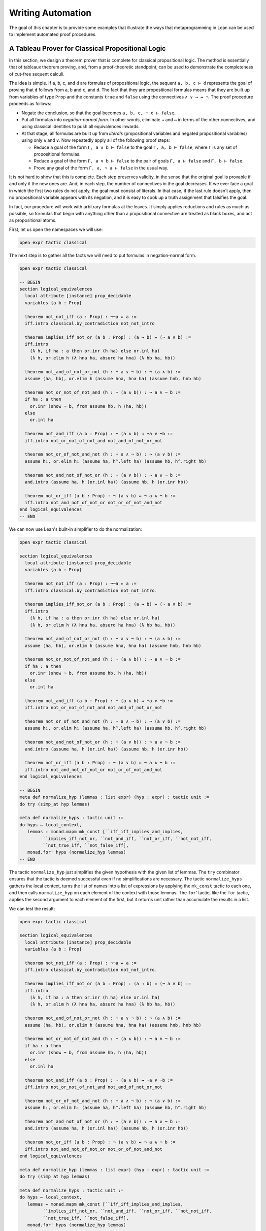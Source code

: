.. _Writing_Automation:

Writing Automation
==================

The goal of this chapter is to provide some examples that illustrate the
ways that metaprogramming in Lean can be used to implement automated
proof procedures.

A Tableau Prover for Classical Propositional Logic
--------------------------------------------------

In this section, we design a theorem prover that is complete for
classical propositional logic. The method is essentially that of
tableaux theorem proving, and, from a proof-theoretic standpoint, can be
used to demonstrate the completeness of cut-free sequent calculi.

The idea is simple. If ``a``, ``b``, ``c``, and ``d`` are formulas of
propositional logic, the sequent ``a, b, c ⊢ d`` represents the goal of
proving that ``d`` follows from ``a``, ``b`` and ``c``, and ``d``. The
fact that they are propositional formulas means that they are built up
from variables of type ``Prop`` and the constants ``true`` and ``false``
using the connectives ``∧ ∨ → ↔ ¬``. The proof procedure proceeds as
follows:

-  Negate the conclusion, so that the goal becomes ``a, b, c, ¬ d ⊢ false``.

-  Put all formulas into *negation-normal form*. In other words,
   eliminate ``→`` and ``↔`` in terms of the other connectives, and
   using classical identities to push all equivalences inwards.

-  At that stage, all formulas are built up from *literals*
   (propositional variables and negated propositional variables) using
   only ``∧`` and ``∨``. Now repeatedly apply all of the following proof
   steps:

   -  Reduce a goal of the form ``Γ, a ∧ b ⊢ false`` to the goal
      ``Γ, a, b ⊢ false``, where ``Γ`` is any set of propositional
      formulas.

   -  Reduce a goal of the form ``Γ, a ∨ b ⊢ false`` to the pair of
      goals ``Γ, a ⊢ false`` and ``Γ, b ⊢ false``.

   -  Prove any goal of the form ``Γ, a, ¬ a ⊢ false`` in the usual way.

It is not hard to show that this is complete. Each step preserves
validity, in the sense that the original goal is provable if and only if
the new ones are. And, in each step, the number of connectives in the
goal decreases. If we ever face a goal in which the first two rules do
not apply, the goal must consist of literals. In that case, if the last
rule doesn't apply, then no propositional variable appears with its
negation, and it is easy to cook up a truth assignment that falsifies
the goal.

In fact, our procedure will work with arbitrary formulas at the leaves.
It simply applies reductions and rules as much as possible, so formulas
that begin with anything other than a propositional connective are
treated as black boxes, and act as propositional atoms.

First, let us open the namespaces we will use:

.. code-block:: lean

   open expr tactic classical

The next step is to gather all the facts we will need to put formulas in
negation-normal form.

.. code-block:: lean

   open expr tactic classical

   -- BEGIN
   section logical_equivalences
     local attribute [instance] prop_decidable
     variables {a b : Prop}

     theorem not_not_iff (a : Prop) : ¬¬a ↔ a :=
     iff.intro classical.by_contradiction not_not_intro

     theorem implies_iff_not_or (a b : Prop) : (a → b) ↔ (¬ a ∨ b) :=
     iff.intro
       (λ h, if ha : a then or.inr (h ha) else or.inl ha)
       (λ h, or.elim h (λ hna ha, absurd ha hna) (λ hb ha, hb))

     theorem not_and_of_not_or_not (h : ¬ a ∨ ¬ b) : ¬ (a ∧ b) :=
     assume ⟨ha, hb⟩, or.elim h (assume hna, hna ha) (assume hnb, hnb hb)

     theorem not_or_not_of_not_and (h : ¬ (a ∧ b)) : ¬ a ∨ ¬ b :=
     if ha : a then
       or.inr (show ¬ b, from assume hb, h ⟨ha, hb⟩)
     else
       or.inl ha

     theorem not_and_iff (a b : Prop) : ¬ (a ∧ b) ↔ ¬a ∨ ¬b :=
     iff.intro not_or_not_of_not_and not_and_of_not_or_not

     theorem not_or_of_not_and_not (h : ¬ a ∧ ¬ b) : ¬ (a ∨ b) :=
     assume h₁, or.elim h₁ (assume ha, h^.left ha) (assume hb, h^.right hb)

     theorem not_and_not_of_not_or (h : ¬ (a ∨ b)) : ¬ a ∧ ¬ b :=
     and.intro (assume ha, h (or.inl ha)) (assume hb, h (or.inr hb))

     theorem not_or_iff (a b : Prop) : ¬ (a ∨ b) ↔ ¬ a ∧ ¬ b :=
     iff.intro not_and_not_of_not_or not_or_of_not_and_not
   end logical_equivalences
   -- END

We can now use Lean's built-in simplifier to do the normalization:

.. code-block:: lean

   open expr tactic classical

   section logical_equivalences
     local attribute [instance] prop_decidable
     variables {a b : Prop}

     theorem not_not_iff (a : Prop) : ¬¬a ↔ a :=
     iff.intro classical.by_contradiction not_not_intro.

     theorem implies_iff_not_or (a b : Prop) : (a → b) ↔ (¬ a ∨ b) :=
     iff.intro
       (λ h, if ha : a then or.inr (h ha) else or.inl ha)
       (λ h, or.elim h (λ hna ha, absurd ha hna) (λ hb ha, hb))

     theorem not_and_of_not_or_not (h : ¬ a ∨ ¬ b) : ¬ (a ∧ b) :=
     assume ⟨ha, hb⟩, or.elim h (assume hna, hna ha) (assume hnb, hnb hb)

     theorem not_or_not_of_not_and (h : ¬ (a ∧ b)) : ¬ a ∨ ¬ b :=
     if ha : a then
       or.inr (show ¬ b, from assume hb, h ⟨ha, hb⟩)
     else
       or.inl ha

     theorem not_and_iff (a b : Prop) : ¬ (a ∧ b) ↔ ¬a ∨ ¬b :=
     iff.intro not_or_not_of_not_and not_and_of_not_or_not

     theorem not_or_of_not_and_not (h : ¬ a ∧ ¬ b) : ¬ (a ∨ b) :=
     assume h₁, or.elim h₁ (assume ha, h^.left ha) (assume hb, h^.right hb)

     theorem not_and_not_of_not_or (h : ¬ (a ∨ b)) : ¬ a ∧ ¬ b :=
     and.intro (assume ha, h (or.inl ha)) (assume hb, h (or.inr hb))

     theorem not_or_iff (a b : Prop) : ¬ (a ∨ b) ↔ ¬ a ∧ ¬ b :=
     iff.intro not_and_not_of_not_or not_or_of_not_and_not
   end logical_equivalences

   -- BEGIN
   meta def normalize_hyp (lemmas : list expr) (hyp : expr) : tactic unit :=
   do try (simp_at hyp lemmas)

   meta def normalize_hyps : tactic unit :=
   do hyps ← local_context,
      lemmas ← monad.mapm mk_const [``iff_iff_implies_and_implies,
            ``implies_iff_not_or, ``not_and_iff, ``not_or_iff, ``not_not_iff,
            ``not_true_iff, ``not_false_iff],
      monad.for' hyps (normalize_hyp lemmas)
   -- END

The tactic ``normalize_hyp`` just simplifies the given hypothesis with
the given list of lemmas. The ``try`` combinator ensures that the tactic
is deemed successful even if no simplifications are necessary. The
tactic ``normalize_hyps`` gathers the local context, turns the list of
names into a list of expressions by applying the ``mk_const`` tactic to
each one, and then calls ``normalize_hyp`` on each element of the
context with those lemmas. The ``for``' tactic, like the ``for`` tactic,
applies the second argument to each element of the first, but it returns
unit rather than accumulate the results in a list.

We can test the result:

.. code-block:: lean

   open expr tactic classical

   section logical_equivalences
     local attribute [instance] prop_decidable
     variables {a b : Prop}

     theorem not_not_iff (a : Prop) : ¬¬a ↔ a :=
     iff.intro classical.by_contradiction not_not_intro.

     theorem implies_iff_not_or (a b : Prop) : (a → b) ↔ (¬ a ∨ b) :=
     iff.intro
       (λ h, if ha : a then or.inr (h ha) else or.inl ha)
       (λ h, or.elim h (λ hna ha, absurd ha hna) (λ hb ha, hb))

     theorem not_and_of_not_or_not (h : ¬ a ∨ ¬ b) : ¬ (a ∧ b) :=
     assume ⟨ha, hb⟩, or.elim h (assume hna, hna ha) (assume hnb, hnb hb)

     theorem not_or_not_of_not_and (h : ¬ (a ∧ b)) : ¬ a ∨ ¬ b :=
     if ha : a then
       or.inr (show ¬ b, from assume hb, h ⟨ha, hb⟩)
     else
       or.inl ha

     theorem not_and_iff (a b : Prop) : ¬ (a ∧ b) ↔ ¬a ∨ ¬b :=
     iff.intro not_or_not_of_not_and not_and_of_not_or_not

     theorem not_or_of_not_and_not (h : ¬ a ∧ ¬ b) : ¬ (a ∨ b) :=
     assume h₁, or.elim h₁ (assume ha, h^.left ha) (assume hb, h^.right hb)

     theorem not_and_not_of_not_or (h : ¬ (a ∨ b)) : ¬ a ∧ ¬ b :=
     and.intro (assume ha, h (or.inl ha)) (assume hb, h (or.inr hb))

     theorem not_or_iff (a b : Prop) : ¬ (a ∨ b) ↔ ¬ a ∧ ¬ b :=
     iff.intro not_and_not_of_not_or not_or_of_not_and_not
   end logical_equivalences

   meta def normalize_hyp (lemmas : list expr) (hyp : expr) : tactic unit :=
   do try (simp_at hyp lemmas)

   meta def normalize_hyps : tactic unit :=
   do hyps ← local_context,
      lemmas ← monad.mapm mk_const [``iff_iff_implies_and_implies,
            ``implies_iff_not_or, ``not_and_iff, ``not_or_iff, ``not_not_iff,
            ``not_true_iff, ``not_false_iff],
      monad.for' hyps (normalize_hyp lemmas)

   -- BEGIN
   example (p q r : Prop) (h₁ : ¬ (p ↔ (q ∧ ¬ r))) (h₂ : ¬ (p → (q → ¬ r))) : true :=
   by do normalize_hyps,
         trace_state,
         triv
   -- END

The result is as follows:

.. code-block:: text

   p q r : Prop,
   h₁ : p ∧ (r ∨ ¬q) ∨ q ∧ ¬p ∧ ¬r,
   h₂ : p ∧ q ∧ r
   ⊢ true

The next five tactics handle the task of splitting conjunctions.

.. code-block:: lean

   open tactic expr

   meta def add_fact (prf : expr) : tactic unit :=
   do nh ← get_unused_name `h none,
      p ← infer_type prf,
      assertv nh p prf,
      return ()

   meta def is_conj (e : expr) : tactic bool :=
   do t ← infer_type e,
      return (is_app_of t `and)

   meta def add_conjuncts : expr → tactic unit | e :=
   do e₁ ← mk_app `and.left [e],
      monad.cond (is_conj e₁) (add_conjuncts e₁) (add_fact e₁),
      e₂ ← mk_app `and.right [e],
      monad.cond (is_conj e₂) (add_conjuncts e₂) (add_fact e₂)

   meta def split_conjs_at (h : expr) : tactic unit :=
   do monad.cond (is_conj h)
        (add_conjuncts h >> clear h)
        skip

   meta def split_conjs : tactic unit :=
   do l ← local_context,
      monad.for' l split_conjs_at

The tactic ``add_fact prf`` takes a proof of a proposition ``p``, and
adds ``p`` the the local context with a fresh name. Here,
:literal:`get_unused_name `h
none` generates a fresh name of the form ``h_n``, for a numeral ``n``.
The tactic ``is_conj`` infers the type of a given expression, and
determines whether or not it is a conjunction. The tactic
``add_conjuncts e`` assumes that the type of ``e`` is a conjunction and
adds proofs of the left and right conjuncts to the context, recursively
splitting them if they are conjuncts as well. The tactic
``split_conjs_at h`` tests whether or not the hypothesis ``h`` is a
conjunction, and, if so, adds all its conjuncts and then clears it from
the context. The last tactic, ``split_conjs``, applies this to every
element of the context.

We need two more small tactics before we can write our propositional
prover. The first reduces the task of proving a statement ``p`` from
some hypotheses to the task of proving falsity from those hypotheses and
the negation of ``p``.

.. code-block:: lean

   open tactic expr

   -- BEGIN
   meta def deny_conclusion : tactic unit :=
   do refine ```(classical.by_contradiction _),
      nh ← get_unused_name `h none,
      intro nh,
      return ()
   -- END

The refine tactic applies the expression in question to the goal, but
leaves any remaining metavariables for us to fill. The theorem
``classical.by_contradiction`` has type ``∀ {p : Prop},
(¬p → false) → p``, so applying this theorem proves the goal but leaves
us with the new goal of proving ``¬p → false`` from the same hypotheses,
at which point, we can use the introduction rule for implication. If we
omit the ``return ()``, we will get an error message, because
``deny_conclusion`` is supposed to have type ``tactic unit``, but the
``intro`` tactic returns an expression.

The next tactic finds a disjunction among the hypotheses, or returns the
``option.none`` if there aren't any.

.. code-block:: lean

   open tactic expr

   -- BEGIN
   meta def find_disj : tactic (option expr) :=
   do l ← local_context,
      (first $ l.map
        (λ h, do t ← infer_type h,
                 cond (is_app_of t `or)
                   (return (option.some h)) failed)) <|>
      return none
   -- END

Our propositional prover can now be implemented as follows:

.. code-block:: lean

   open expr tactic classical

   section logical_equivalences
     local attribute [instance] prop_decidable
     variables {a b : Prop}

     theorem not_not_iff (a : Prop) : ¬¬a ↔ a :=
     iff.intro classical.by_contradiction not_not_intro.

     theorem implies_iff_not_or (a b : Prop) : (a → b) ↔ (¬ a ∨ b) :=
     iff.intro
       (λ h, if ha : a then or.inr (h ha) else or.inl ha)
       (λ h, or.elim h (λ hna ha, absurd ha hna) (λ hb ha, hb))

     theorem not_and_of_not_or_not (h : ¬ a ∨ ¬ b) : ¬ (a ∧ b) :=
     assume ⟨ha, hb⟩, or.elim h (assume hna, hna ha) (assume hnb, hnb hb)

     theorem not_or_not_of_not_and (h : ¬ (a ∧ b)) : ¬ a ∨ ¬ b :=
     if ha : a then
       or.inr (show ¬ b, from assume hb, h ⟨ha, hb⟩)
     else
       or.inl ha

     theorem not_and_iff (a b : Prop) : ¬ (a ∧ b) ↔ ¬a ∨ ¬b :=
     iff.intro not_or_not_of_not_and not_and_of_not_or_not

     theorem not_or_of_not_and_not (h : ¬ a ∧ ¬ b) : ¬ (a ∨ b) :=
     assume h₁, or.elim h₁ (assume ha, h^.left ha) (assume hb, h^.right hb)

     theorem not_and_not_of_not_or (h : ¬ (a ∨ b)) : ¬ a ∧ ¬ b :=
     and.intro (assume ha, h (or.inl ha)) (assume hb, h (or.inr hb))

     theorem not_or_iff (a b : Prop) : ¬ (a ∨ b) ↔ ¬ a ∧ ¬ b :=
     iff.intro not_and_not_of_not_or not_or_of_not_and_not
   end logical_equivalences

   meta def normalize_hyp (lemmas : list expr) (hyp : expr) : tactic unit :=
   do try (simp_at hyp lemmas)

   meta def normalize_hyps : tactic unit :=
   do hyps ← local_context,
      lemmas ← monad.mapm mk_const [``iff_iff_implies_and_implies,
            ``implies_iff_not_or, ``not_and_iff, ``not_or_iff, ``not_not_iff,
            ``not_true_iff, ``not_false_iff],
      monad.for' hyps (normalize_hyp lemmas)

   meta def add_fact (prf : expr) : tactic unit :=
   do nh ← get_unused_name `h none,
      p ← infer_type prf,
      assertv nh p prf,
      return ()

   meta def is_conj (e : expr) : tactic bool :=
   do t ← infer_type e,
      return (is_app_of t `and)

   meta def add_conjuncts : expr → tactic unit | e :=
   do e₁ ← mk_app `and.left [e],
      monad.cond (is_conj e₁) (add_conjuncts e₁) (add_fact e₁),
      e₂ ← mk_app `and.right [e],
      monad.cond (is_conj e₂) (add_conjuncts e₂) (add_fact e₂)

   meta def split_conjs_at (h : expr) : tactic unit :=
   do monad.cond (is_conj h)
        (add_conjuncts h >> clear h)
        skip

   meta def split_conjs : tactic unit :=
   do l ← local_context,
      monad.for' l split_conjs_at

   meta def deny_conclusion : tactic unit :=
   do refine ```(classical.by_contradiction _),
      nh ← get_unused_name `h none,
      intro nh,
      return ()

   meta def find_disj : tactic (option expr) :=
   do l ← local_context,
      (first $ l.map
        (λ h, do t ← infer_type h,
                 cond (is_app_of t `or)
                   (return (option.some h)) failed)) <|>
      return none

   -- BEGIN
   meta def prop_prover_aux : ℕ → tactic unit
   | 0            :=  fail "prop prover max depth reached"
   | (nat.succ n) :=
     do split_conjs,
        contradiction <|>
        do (option.some h) ← find_disj |
             fail "prop_prover failed: unprovable goal",
           cases h,
           prop_prover_aux n,
           prop_prover_aux n

   meta def prop_prover : tactic unit :=
   do deny_conclusion,
      normalize_hyps,
      prop_prover_aux 30
   -- END

The tactic ``prop_prover`` denies the conclusion, reduces the hypotheses
to negation-normal form, and calls ``prop_prover_aux`` with a maximum
splitting depth of 30. The tactic ``prop_prover_aux`` executes the
following simple loop. First, it splits any conjunctions in the
hypotheses. Then it tries applying the ``contradiction`` tactic, which
will find a pair of contradictory literals, ``p`` and ``¬ p``, if there
is one. If that does not succeed, it looks for a disjunction ``h`` among
the hypotheses. At this stage, if there aren't any disjunctions, we know
that the goal is not propositionally valid. On the other hand, if there
is a disjunction, ``prop_prover_aux`` calls the ``cases`` tactic to
split the disjunction, and then applies itself recursively to each of
the resulting subgoals, decreasing the splitting depth by one.

Notice the pattern matching in the ``do`` notation:

.. code-block:: text

   (option.some h) ← find_disj |
             fail "prop_prover failed: unprovable goal"

This is shorthand for the use of the ``bind`` operation in the tactic
monad to extract the result of ``find_disj``, together with the use of a
``match`` statement to extract the result. The expression after the
vertical bar is the value returned for any other case in the pattern
match; in this case, it is the value returned if ``find_disj`` returns
``none``. This is a common idiom when writing tactics, and so the
compressed notation is handy.

All this is left for us to do is to try it out:

.. code-block:: lean

   open expr tactic classical

   section logical_equivalences
     local attribute [instance] prop_decidable
     variables {a b : Prop}

     theorem not_not_iff (a : Prop) : ¬¬a ↔ a :=
     iff.intro classical.by_contradiction not_not_intro.

     theorem implies_iff_not_or (a b : Prop) : (a → b) ↔ (¬ a ∨ b) :=
     iff.intro
       (λ h, if ha : a then or.inr (h ha) else or.inl ha)
       (λ h, or.elim h (λ hna ha, absurd ha hna) (λ hb ha, hb))

     theorem not_and_of_not_or_not (h : ¬ a ∨ ¬ b) : ¬ (a ∧ b) :=
     assume ⟨ha, hb⟩, or.elim h (assume hna, hna ha) (assume hnb, hnb hb)

     theorem not_or_not_of_not_and (h : ¬ (a ∧ b)) : ¬ a ∨ ¬ b :=
     if ha : a then
       or.inr (show ¬ b, from assume hb, h ⟨ha, hb⟩)
     else
       or.inl ha

     theorem not_and_iff (a b : Prop) : ¬ (a ∧ b) ↔ ¬a ∨ ¬b :=
     iff.intro not_or_not_of_not_and not_and_of_not_or_not

     theorem not_or_of_not_and_not (h : ¬ a ∧ ¬ b) : ¬ (a ∨ b) :=
     assume h₁, or.elim h₁ (assume ha, h^.left ha) (assume hb, h^.right hb)

     theorem not_and_not_of_not_or (h : ¬ (a ∨ b)) : ¬ a ∧ ¬ b :=
     and.intro (assume ha, h (or.inl ha)) (assume hb, h (or.inr hb))

     theorem not_or_iff (a b : Prop) : ¬ (a ∨ b) ↔ ¬ a ∧ ¬ b :=
     iff.intro not_and_not_of_not_or not_or_of_not_and_not
   end logical_equivalences

   meta def normalize_hyp (lemmas : list expr) (hyp : expr) : tactic unit :=
   do try (simp_at hyp lemmas)

   meta def normalize_hyps : tactic unit :=
   do hyps ← local_context,
      lemmas ← monad.mapm mk_const [``iff_iff_implies_and_implies,
            ``implies_iff_not_or, ``not_and_iff, ``not_or_iff, ``not_not_iff,
            ``not_true_iff, ``not_false_iff],
      monad.for' hyps (normalize_hyp lemmas)

   meta def add_fact (prf : expr) : tactic unit :=
   do nh ← get_unused_name `h none,
      p ← infer_type prf,
      assertv nh p prf,
      return ()

   meta def is_conj (e : expr) : tactic bool :=
   do t ← infer_type e,
      return (is_app_of t `and)

   meta def add_conjuncts : expr → tactic unit | e :=
   do e₁ ← mk_app `and.left [e],
      monad.cond (is_conj e₁) (add_conjuncts e₁) (add_fact e₁),
      e₂ ← mk_app `and.right [e],
      monad.cond (is_conj e₂) (add_conjuncts e₂) (add_fact e₂)

   meta def split_conjs_at (h : expr) : tactic unit :=
   do monad.cond (is_conj h)
        (add_conjuncts h >> clear h)
        skip

   meta def split_conjs : tactic unit :=
   do l ← local_context,
      monad.for' l split_conjs_at

   meta def deny_conclusion : tactic unit :=
   do refine ```(classical.by_contradiction _),
      nh ← get_unused_name `h none,
      intro nh,
      return ()

   meta def find_disj : tactic (option expr) :=
   do l ← local_context,
      (first $ l.map
        (λ h, do t ← infer_type h,
                 cond (is_app_of t `or)
                   (return (option.some h)) failed)) <|>
      return none

   meta def prop_prover_aux : ℕ → tactic unit
   | 0            :=  fail "prop prover max depth reached"
   | (nat.succ n) :=
     do split_conjs,
        contradiction <|>
        do (option.some h) ← find_disj |
             fail "prop_prover failed: unprovable goal",
           cases h,
           prop_prover_aux n,
           prop_prover_aux n

   meta def prop_prover : tactic unit :=
   do deny_conclusion,
      normalize_hyps,
      prop_prover_aux 30

   -- BEGIN
   section
     variables a b c d : Prop

     example (h₁ : a ∧ b) (h₂ : b ∧ ¬ c) : a ∨ c :=
     by prop_prover

     example (h₁ : a ∧ b) (h₂ : b ∧ ¬ c) : a ∧ ¬ c :=
     by prop_prover

     -- not valid
     -- example (h₁ : a ∧ b) (h₂ : b ∧ ¬ c) : a ∧ c :=
     -- by prop_prover

     example : ((a → b) → a) → a :=
     by prop_prover

     example : (a → b) ∧ (b → c) → a → c :=
     by prop_prover

     example (α : Type) (x y z w : α) :
       x = y ∧ (x = y → z = w) → z = w :=
     by prop_prover

     example : ¬ (a ↔ ¬ a) :=
     by prop_prover
   end
   -- END
